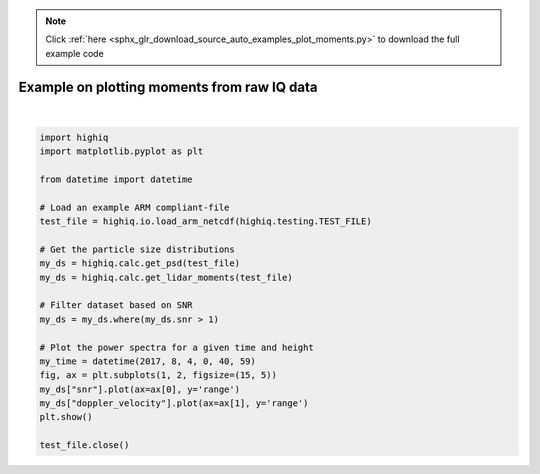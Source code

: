 .. note::
    :class: sphx-glr-download-link-note

    Click :ref:`here <sphx_glr_download_source_auto_examples_plot_moments.py>` to download the full example code
.. rst-class:: sphx-glr-example-title

.. _sphx_glr_source_auto_examples_plot_moments.py:


Example on plotting moments from raw IQ data
---------------------------------------------



.. image:: /source/auto_examples/images/sphx_glr_plot_moments_001.png
    :class: sphx-glr-single-img


.. rst-class:: sphx-glr-script-out

 Out:

 .. code-block:: none

    /home/rjackson/.conda/envs/spectra_env/lib/python3.7/site-packages/xarray/core/computation.py:609: RuntimeWarning: divide by zero encountered in log10
      result_data = func(*input_data)
    /home/rjackson/HighIQ/examples/plot_moments.py:26: UserWarning: Matplotlib is currently using agg, which is a non-GUI backend, so cannot show the figure.
      plt.show()






|


.. code-block:: default

    import highiq
    import matplotlib.pyplot as plt

    from datetime import datetime

    # Load an example ARM compliant-file
    test_file = highiq.io.load_arm_netcdf(highiq.testing.TEST_FILE)

    # Get the particle size distributions
    my_ds = highiq.calc.get_psd(test_file)
    my_ds = highiq.calc.get_lidar_moments(test_file)

    # Filter dataset based on SNR
    my_ds = my_ds.where(my_ds.snr > 1)

    # Plot the power spectra for a given time and height
    my_time = datetime(2017, 8, 4, 0, 40, 59)
    fig, ax = plt.subplots(1, 2, figsize=(15, 5))
    my_ds["snr"].plot(ax=ax[0], y='range')
    my_ds["doppler_velocity"].plot(ax=ax[1], y='range')
    plt.show()

    test_file.close()

.. rst-class:: sphx-glr-timing

   **Total running time of the script:** ( 0 minutes  0.578 seconds)


.. _sphx_glr_download_source_auto_examples_plot_moments.py:


.. only :: html

 .. container:: sphx-glr-footer
    :class: sphx-glr-footer-example



  .. container:: sphx-glr-download

     :download:`Download Python source code: plot_moments.py <plot_moments.py>`



  .. container:: sphx-glr-download

     :download:`Download Jupyter notebook: plot_moments.ipynb <plot_moments.ipynb>`


.. only:: html

 .. rst-class:: sphx-glr-signature

    `Gallery generated by Sphinx-Gallery <https://sphinx-gallery.github.io>`_
